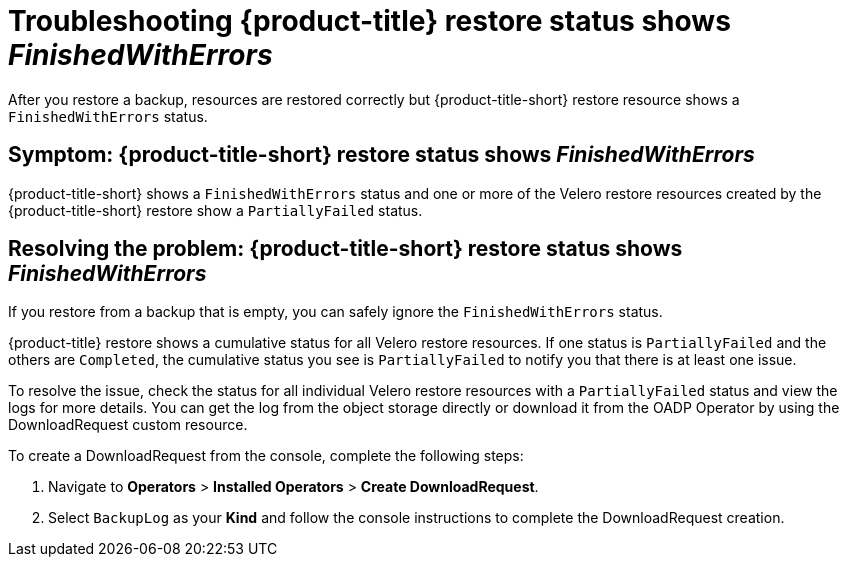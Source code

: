 [#troubleshooting-restore-finishedwitherrors]
= Troubleshooting {product-title} restore status shows _FinishedWithErrors_

After you restore a backup, resources are restored correctly but {product-title-short} restore resource shows a `FinishedWithErrors` status.

[#symptom-restore-finishedwitherrors]
== Symptom: {product-title-short} restore status shows _FinishedWithErrors_

{product-title-short} shows a `FinishedWithErrors` status and one or more of the Velero restore resources created by the {product-title-short} restore show a `PartiallyFailed` status.

[#resolving-restore-finishedwitherrors]
== Resolving the problem: {product-title-short} restore status shows _FinishedWithErrors_

If you restore from a backup that is empty, you can safely ignore the `FinishedWithErrors` status.

{product-title} restore shows a cumulative status for all Velero restore resources. If one status is `PartiallyFailed` and the others are `Completed`, the cumulative status you see is `PartiallyFailed` to notify you that there is at least one issue.

To resolve the issue, check the status for all individual Velero restore resources with a `PartiallyFailed` status and view the logs for more details. You can get the log from the object storage directly or download it from the OADP Operator by using the DownloadRequest custom resource.

To create a DownloadRequest from the console, complete the following steps:

. Navigate to *Operators* > *Installed Operators* > *Create DownloadRequest*.

. Select `BackupLog` as your *Kind* and follow the console instructions to complete the DownloadRequest creation.
